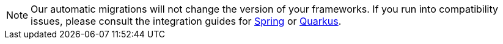 [NOTE]
====
Our automatic migrations will not change the version of your frameworks.
If you run into compatibility issues, please consult the integration guides for xref:../integration/integration.adoc#integrationWithSpringBoot[Spring] or xref:../integration/integration.adoc#integrationWithQuarkus[Quarkus].
====
